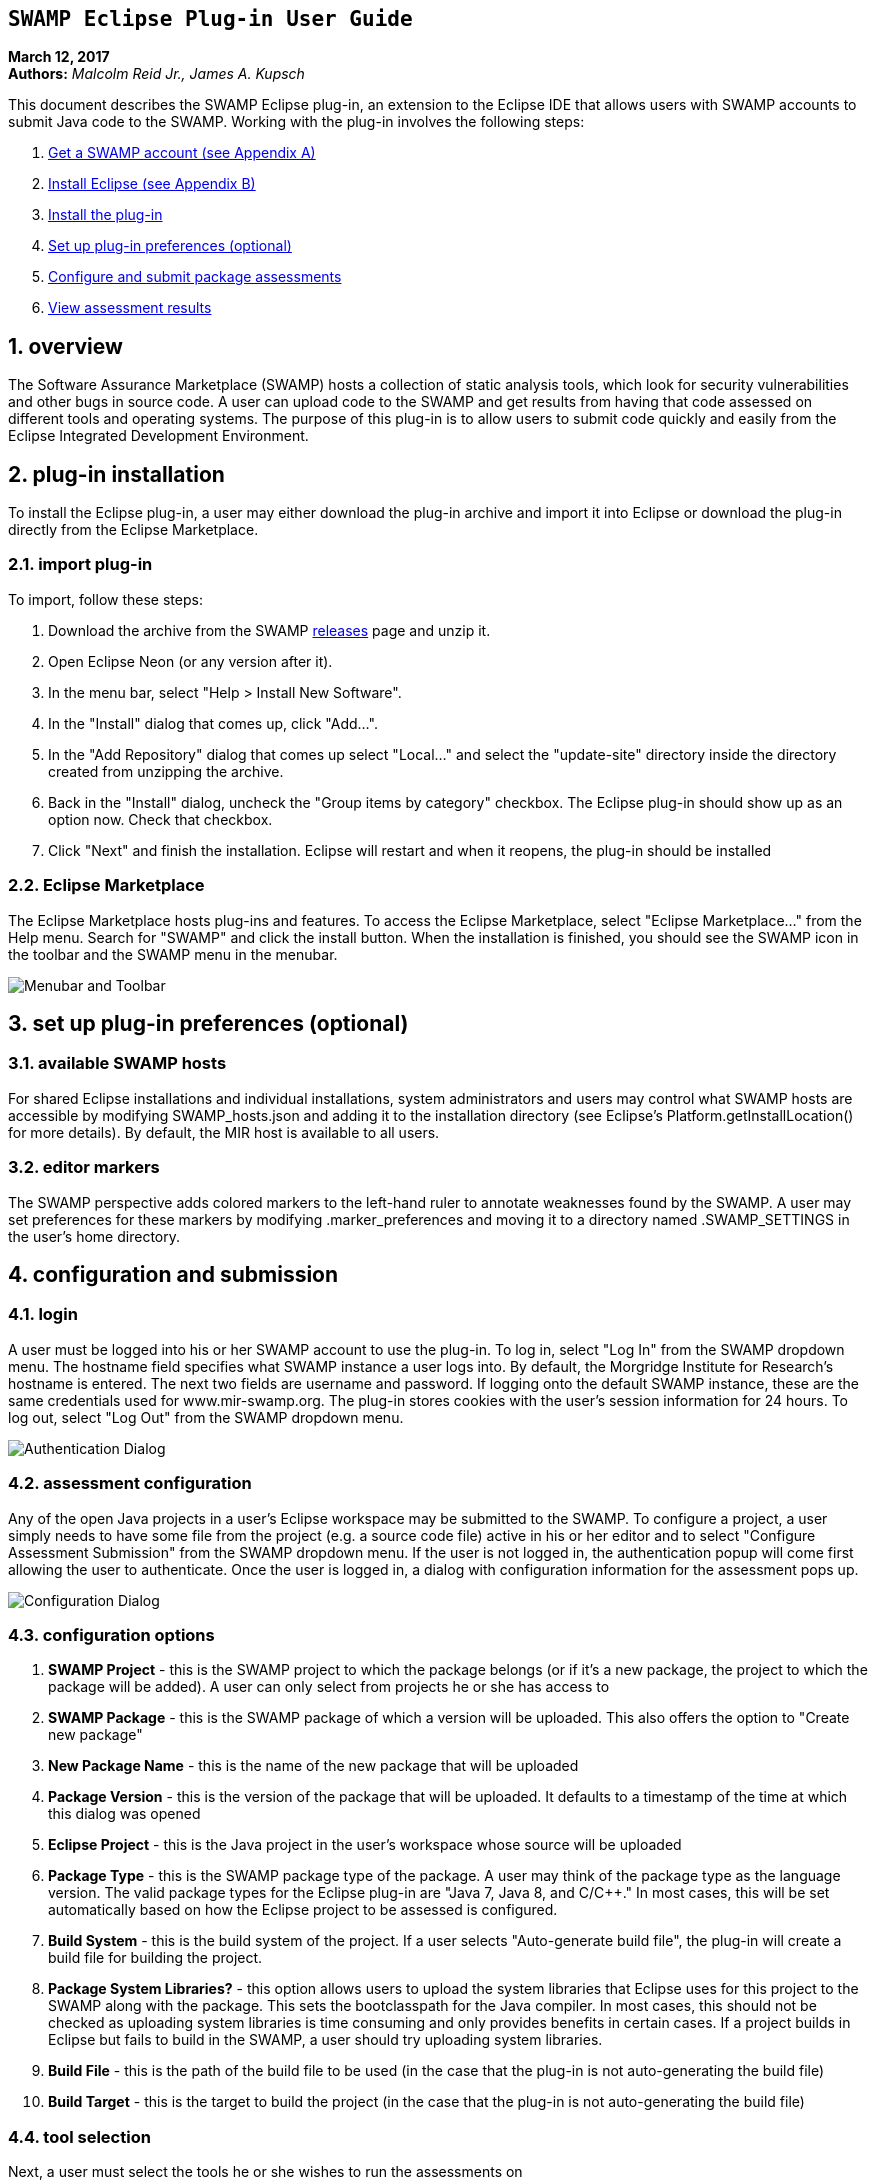 == `SWAMP Eclipse Plug-in User Guide`

**March 12, 2017** +
**Authors:** __Malcolm Reid Jr., James A. Kupsch__ +

This document describes the SWAMP Eclipse plug-in, an extension to the Eclipse IDE that allows users with SWAMP accounts to submit Java code to the SWAMP. Working with the plug-in involves the following steps:

    . <<appendix-a, Get a SWAMP account (see Appendix A)>>
	. <<appendix-b, Install Eclipse (see Appendix B)>>
	. <<plug-in-installation, Install the plug-in>>
    . <<plug-in-config, Set up plug-in preferences (optional)>>
	. <<configuration-and-submission, Configure and submit package assessments>>
    . <<view-results, View assessment results>>

:numbered:

[[overview]]
== **overview**
The Software Assurance Marketplace (SWAMP) hosts a collection of static analysis tools, which look for security vulnerabilities and other bugs in source code. A user can upload code to the SWAMP and get results from having that code assessed on different tools and operating systems. The purpose of this plug-in is to allow users to submit code quickly and easily from the Eclipse Integrated Development Environment.

[[plug-in-installation]]
== **plug-in installation**
To install the Eclipse plug-in, a user may either download the plug-in archive and import it into Eclipse or download the plug-in directly from the Eclipse Marketplace.

=== **import plug-in**
To import, follow these steps:

	. Download the archive from the SWAMP https://github.com/mirswamp/swamp-eclipse-plugin/releases[releases] page and unzip it.
    . Open Eclipse Neon (or any version after it).
    . In the menu bar, select "Help > Install New Software".
    . In the "Install" dialog that comes up, click "Add...".
    . In the "Add Repository" dialog that comes up select "Local..." and select the "update-site" directory inside the directory created from unzipping the archive.
    . Back in the "Install" dialog, uncheck the "Group items by category" checkbox. The Eclipse plug-in should show up as an option now. Check that checkbox.
    . Click "Next" and finish the installation. Eclipse will restart and when it reopens, the plug-in should be installed

=== **Eclipse Marketplace**
The Eclipse Marketplace hosts plug-ins and features. To access the Eclipse Marketplace, select "Eclipse Marketplace..." from the Help menu. Search for "SWAMP" and click the install button. When the installation is finished, you should see the SWAMP icon in the toolbar and the SWAMP menu in the menubar.

image:eclipseplugin/doc/images/menuAndToolbar.png[Menubar and Toolbar]

[[plug-in-config]]
== **set up plug-in preferences (optional)**
=== **available SWAMP hosts**
For shared Eclipse installations and individual installations, system administrators and users may control what SWAMP hosts are accessible by modifying SWAMP_hosts.json and adding it to the installation directory (see Eclipse's Platform.getInstallLocation() for more details). By default, the MIR host is available to all users.

=== **editor markers**
The SWAMP perspective adds colored markers to the left-hand ruler to annotate weaknesses found by the SWAMP. A user may set preferences for these markers by modifying .marker_preferences and moving it to a directory named .SWAMP_SETTINGS in the user's home directory.

[[configuration-and-submission]]
== **configuration and submission**

=== **login**
A user must be logged into his or her SWAMP account to use the plug-in. To log in, select "Log In" from the SWAMP dropdown menu. The hostname field specifies what SWAMP instance a user logs into. By default, the Morgridge Institute for Research's hostname is entered. The next two fields are username and password. If logging onto the default SWAMP instance, these are the same credentials used for www.mir-swamp.org. The plug-in stores cookies with the user's session information for 24 hours. To log out, select "Log Out" from the SWAMP dropdown menu.

image:eclipseplugin/doc/images/authenticationDialog.png[Authentication Dialog]

=== **assessment configuration**

Any of the open Java projects in a user's Eclipse workspace may be submitted to the SWAMP. To configure a project, a user simply needs to have some file from the project (e.g. a source code file) active in his or her editor and to select "Configure Assessment Submission" from the SWAMP dropdown menu. If the user is not logged in, the authentication popup will come first allowing the user to authenticate. Once the user is logged in, a dialog with configuration information for the assessment pops up.

image:eclipseplugin/doc/images/BuildConfiguration.png[Configuration Dialog]

=== **configuration options**
	a. *SWAMP Project* - this is the SWAMP project to which the package belongs (or if it's a new package, the project to which the package will be added). A user can only select from projects he or she has access to
	b. *SWAMP Package* - this is the SWAMP package of which a version will be uploaded. This also offers the option to "Create new package"
	c. *New Package Name* - this is the name of the new package that will be uploaded
	d. *Package Version* - this is the version of the package that will be uploaded. It defaults to a timestamp of the time at which this dialog was opened
	e. *Eclipse Project* - this is the Java project in the user's workspace whose source will be uploaded
	f. *Package Type* - this is the SWAMP package type of the package. A user may think of the package type as the language version. The valid package types for the Eclipse plug-in are "Java 7, Java 8, and C/C++." In most cases, this will be set automatically based on how the Eclipse project to be assessed is configured.
	g. *Build System* - this is the build system of the project. If a user selects "Auto-generate build file", the plug-in will create a build file for building the project.
	h. *Package System Libraries?* - this option allows users to upload the system libraries that Eclipse uses for this project to the SWAMP along with the package. This sets the bootclasspath for the Java compiler. In most cases, this should not be checked as uploading system libraries is time consuming and only provides benefits in certain cases. If a project builds in Eclipse but fails to build in the SWAMP, a user should try uploading system libraries.
	i. *Build File* - this is the path of the build file to be used (in the case that the plug-in is not auto-generating the build file)
	j. *Build Target* - this is the target to build the project (in the case that the plug-in is not auto-generating the build file)

=== **tool selection**
Next, a user must select the tools he or she wishes to run the assessments on

image:eclipseplugin/doc/images/ToolDialog.png[Tool Dialog]

=== **platform selection**
Finally, a user must select the platforms he or she wishes to run the assessments on. A platform is the operating system that runs on an assessment's virtual machine. For interpreted languages or languages that run on a VM there will only be one option.

image:eclipseplugin/doc/images/PlatformDialog.png[Platform Dialog]

=== **submission**

After a user clicks "OK" in the dialog for selecting platforms, a background job is launched. The user's console will have messages from the plug-in's execution.

The plug-in saves previous assessment information about each Eclipse project. Instead of using the configuration dialogs, a user may resubmit an assessment in one of three ways:
	1. Have a file from the project open in the editor and click the SWAMP button
	2. Right-click on the project on Package Explorer and click "Assess Project on SWAMP"
	3. Have a file from the project open and select "Resubmit Previous Assessment" from either the dropdown menu or the SWAMP menu in the main menubar

image:eclipseplugin/doc/images/RightClickMenu.png[Right Click Submission]

[[view-results]]
== **View assessment results**

This plug-in comes with a new perspective named "SWAMP." When a user opens the SWAMP perspective, he or she will see an editor and four views: the package explorer, the weakness table view, the assessment status view, and the weakness detail view. 

image:eclipseplugin/doc/images/SwampPerspective.png[SWAMP Perspective]

=== **view assessment statuses**
The assessment status view shows the status of submitted assessments. The statuses are periodically updated automatically, but the user may click the "Refresh" button any time to query the SWAMP for unfinished assessments' statuses. By right-clicking and selecting "Remove Assessment" on an unfinished assessment, the status of that assessment will no longer appear in the view. Selecting "Remove Assessment" on a finished assessment, will both remove that status row and stop the results from showing on top of the source code in the Eclipse editor.

=== **view results**
To view results for a finished assessment, the user must open the source code for the Eclipse project that was assessed. If any weaknesses were found on the currently opened source file, they will show up with annotated markers on the editor and listed in the weakness table view. Single-clicking any weakness in the table view will show more detailed information about the weakness in the weakness detail view. Double-clicking any weakness in the table view, will jump the user to that weakness'es location in the source file.

image:eclipseplugin/doc/images/SwampResults.png[SWAMP Results]

[[appendix-a]]
== **Appendix A: SWAMP account setup**
A user must have a SWAMP account to use this plug-in. To set up an account, follow the instructions at https://www.mir-swamp.org/.

[[appendix-b]]
== **Appendix B: Eclipse Installation**
This plugin requires Eclipse Neon (4.6) or later to run. To install Eclipse, select either Eclipse IDE for Java EE Developers or Eclipse IDE for Java Developers from https://eclipse.org/downloads/eclipse-packages/.
